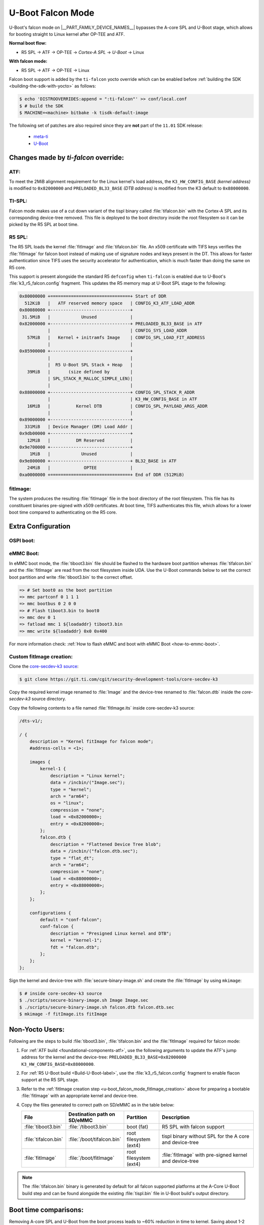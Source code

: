 .. _U-Boot-Falcon-Mode:

##################
U-Boot Falcon Mode
##################

U-Boot's falcon mode on |__PART_FAMILY_DEVICE_NAMES__| bypasses the A-core SPL
and U-Boot stage, which allows for booting straight to Linux kernel after OP-TEE
and ATF.

**Normal boot flow:**

* R5 SPL -> ATF -> OP-TEE -> *Cortex-A SPL* -> *U-Boot* -> Linux

**With falcon mode:**

* R5 SPL -> ATF -> OP-TEE -> Linux

Falcon boot support is added by the ``ti-falcon`` yocto override which can be
enabled before :ref:`building the SDK <building-the-sdk-with-yocto>` as follows:

.. code-block:: console

   $ echo 'DISTROOVERRIDES:append = ":ti-falcon"' >> conf/local.conf
   $ # build the SDK
   $ MACHINE=<machine> bitbake -k tisdk-default-image

The following set of patches are also required since they are **not** part of the
``11.01`` SDK release:

   * `meta-ti <https://git.yoctoproject.org/meta-ti/log/?h=scarthgap&qt=range&q=9601219021a43cf0c8b8d30ff6fd5f1e4bd42621...272390d0f6183ebab4d7fa81c689a35a125aebc6>`__
   * `U-Boot <https://git.ti.com/cgit/ti-u-boot/ti-u-boot/commit/?h=ti-u-boot-2025.01-next&id=80f8ea010e3ef61277b7ab94ac4aeb85499c3ca5>`__

*************************************
Changes made by *ti-falcon* override:
*************************************

ATF:
====

To meet the 2MiB alignment requirement for the Linux kernel's load address,
the ``K3_HW_CONFIG_BASE`` *(kernel address)* is modified to ``0x82000000``
and ``PRELOADED_BL33_BASE`` *(DTB address)* is modified from the K3 default to
``0x88000000``.

TI-SPL:
=======

Falcon mode makes use of a cut down variant of the tispl binary called
:file:`tifalcon.bin` with the Cortex-A SPL and its corresponding device-tree
removed. This file is deployed to the boot directory inside the root filesystem
so it can be picked by the R5 SPL at boot time.

R5 SPL:
=======

The R5 SPL loads the kernel :file:`fitImage` and :file:`tifalcon.bin` file. An
x509 certificate with TIFS keys verifies the :file:`fitImage` for falcon boot
instead of making use of signature nodes and keys present in the DT. This allows
for faster authentication since TIFS uses the security accelerator for
authentication, which is much faster than doing the same on R5 core.

This support is present alongside the standard R5 ``defconfig`` when ``ti-falcon``
is enabled due to U-Boot's :file:`k3_r5_falcon.config` fragment. This updates
the R5 memory map at U-Boot SPL stage to the following:

.. code-block::

   0x80000000 +===============================+ Start of DDR
     512KiB   |   ATF reserved memory space   | CONFIG_K3_ATF_LOAD_ADDR
   0x80080000 +-------------------------------+
    31.5MiB   |            Unused             |
   0x82000000 +-------------------------------+ PRELOADED_BL33_BASE in ATF
              |                               | CONFIG_SYS_LOAD_ADDR
      57MiB   |   Kernel + initramfs Image    | CONFIG_SPL_LOAD_FIT_ADDRESS
              |                               |
   0x85900000 +-------------------------------+
              |                               |
              |  R5 U-Boot SPL Stack + Heap   |
      39MiB   |       (size defined by        |
              | SPL_STACK_R_MALLOC_SIMPLE_LEN)|
              |                               |
   0x88000000 +-------------------------------+ CONFIG_SPL_STACK_R_ADDR
              |                               | K3_HW_CONFIG_BASE in ATF
      16MiB   |          Kernel DTB           | CONFIG_SPL_PAYLOAD_ARGS_ADDR
              |                               |
   0x89000000 +-------------------------------+
     331MiB   | Device Manager (DM) Load Addr |
   0x9db00000 +-------------------------------+
      12MiB   |          DM Reserved          |
   0x9e700000 +-------------------------------+
       1MiB   |            Unused             |
   0x9e800000 +-------------------------------+ BL32_BASE in ATF
      24MiB   |             OPTEE             |
   0xa0000000 +===============================+ End of DDR (512MiB)

fitImage:
=========

The system produces the resulting :file:`fitImage` file in the boot directory
of the root filesystem. This file has its constituent binaries pre-signed with
x509 certificates. At boot time, TIFS authenticates this file, which allows for
a lower boot time compared to authenticating on the R5 core.

*******************
Extra Configuration
*******************

OSPI boot:
==========

.. ifconfig:: CONFIG_part_variant not in ('AM62AX')

   For OSPI boot, the :file:`tiboot3.bin` and :file:`tifalcon.bin` files should be
   flashed to the same addresses in flash as regular boot flow but the
   :file:`fitImage` is read from the root filesystem's boot directory. The MMC
   device is selected by the ``mmcdev`` env variable for R5 SPL.

   Below U-Boot commands can be used to download :file:`tiboot3.bin` and
   :file:`tifalcon.bin` over tftp and then flash those to OSPI at their respective
   addresses.

   .. code-block:: console

     => sf probe
     => tftp ${loadaddr} tiboot3.bin
     => sf update $loadaddr 0x0 $filesize
     => tftp ${loadaddr} tifalcon.bin
     => sf update $loadaddr 0x80000 $filesize

.. ifconfig:: CONFIG_part_variant in ('AM62AX')

   This section is not applicable for this platform.

eMMC Boot:
==========

In eMMC boot mode, the :file:`tiboot3.bin` file should be flashed to the
hardware boot partition whereas :file:`tifalcon.bin` and the :file:`fitImage`
are read from the root filesystem inside UDA. Use the U-Boot commands below
to set the correct boot partition and write :file:`tiboot3.bin` to the correct
offset.

.. code-block:: console

   => # Set boot0 as the boot partition
   => mmc partconf 0 1 1 1
   => mmc bootbus 0 2 0 0
   => # Flash tiboot3.bin to boot0
   => mmc dev 0 1
   => fatload mmc 1 ${loadaddr} tiboot3.bin
   => mmc write ${loadaddr} 0x0 0x400

For more information check: :ref:`How to flash eMMC and boot with eMMC Boot
<how-to-emmc-boot>`.

.. _u-boot_falcon_mode_fitImage_creation:

Custom fitImage creation:
=========================

Clone the `core-secdev-k3 source <https://git.ti.com/cgit/security-development-tools/core-secdev-k3>`__:

.. code-block:: console

   $ git clone https://git.ti.com/cgit/security-development-tools/core-secdev-k3

Copy the required kernel image renamed to :file:`Image` and the device-tree
renamed to :file:`falcon.dtb` inside the `core-secdev-k3` source directory.

Copy the following contents to a file named :file:`fitImage.its` inside
core-secdev-k3 source:

.. code-block:: dts

   /dts-v1/;

   / {
       description = "Kernel fitImage for falcon mode";
       #address-cells = <1>;

       images {
           kernel-1 {
               description = "Linux kernel";
               data = /incbin/("Image.sec");
               type = "kernel";
               arch = "arm64";
               os = "linux";
               compression = "none";
               load = <0x82000000>;
               entry = <0x82000000>;
           };
           falcon.dtb {
               description = "Flattened Device Tree blob";
               data = /incbin/("falcon.dtb.sec");
               type = "flat_dt";
               arch = "arm64";
               compression = "none";
               load = <0x88000000>;
               entry = <0x88000000>;
           };
       };

       configurations {
           default = "conf-falcon";
           conf-falcon {
               description = "Presigned Linux kernel and DTB";
               kernel = "kernel-1";
               fdt = "falcon.dtb";
           };
       };
   };

Sign the kernel and device-tree with :file:`secure-binary-image.sh` and create the
:file:`fitImage` by using ``mkimage``:

.. code-block:: console

   $ # inside core-secdev-k3 source
   $ ./scripts/secure-binary-image.sh Image Image.sec
   $ ./scripts/secure-binary-image.sh falcon.dtb falcon.dtb.sec
   $ mkimage -f fitImage.its fitImage

****************
Non-Yocto Users:
****************

Following are the steps to build :file:`tiboot3.bin`, :file:`tifalcon.bin` and the
:file:`fitImage` required for falcon mode:

#. For :ref:`ATF build <foundational-components-atf>`, use the following
   arguments to update the ATF's jump address for the kernel and the
   device-tree: ``PRELOADED_BL33_BASE=0x82000000 K3_HW_CONFIG_BASE=0x88000000``.

#. For :ref:`R5 U-Boot build <Build-U-Boot-label>`, use the
   :file:`k3_r5_falcon.config` fragment to enable flacon support at the R5 SPL
   stage.

#. Refer to the :ref:`fitImage creation step
   <u-boot_falcon_mode_fitImage_creation>` above for preparing a bootable
   :file:`fitImage` with an appropriate kernel and device-tree.

#. Copy the files generated to correct path on SD/eMMC as in the table below:

   .. list-table::
      :widths: 8 8 8 25
      :header-rows: 1

      * - File
        - Destination path on SD/eMMC
        - Partition
        - Description

      * - :file:`tiboot3.bin`
        - :file:`/tiboot3.bin`
        - boot (fat)
        - R5 SPL with falcon support

      * - :file:`tifalcon.bin`
        - :file:`/boot/tifalcon.bin`
        - root filesystem (ext4)
        - tispl binary without SPL for the A core and device-tree

      * - :file:`fitImage`
        - :file:`/boot/fitImage`
        - root filesystem (ext4)
        - :file:`fitImage` with pre-signed kernel and device-tree

.. note::

   The :file:`tifalcon.bin` binary is generated by default for all falcon
   supported platforms at the A-Core U-Boot build step and can be found
   alongside the existing :file:`tispl.bin` file in U-Boot build's output directory.

**********************
Boot time comparisons:
**********************

Removing A-core SPL and U-Boot from the boot process leads to ~60% reduction in
time to kernel. Saving about 1-2 seconds during boot depending on the platform.

.. figure:: /images/U-Boot_Falcon_Comparison.gif
   :alt: falcon mode and regular boot mode comparison
   :align: center

   Falcon Mode (Left) vs Regular Boot (Right)
